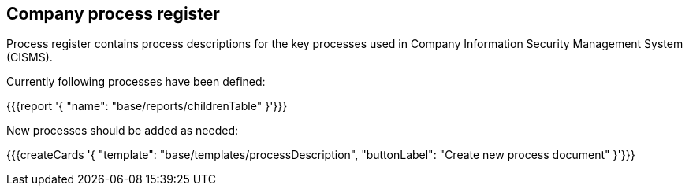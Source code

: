 ## Company process register

Process register contains process descriptions for the key processes used in Company Information Security Management System (CISMS).

Currently following processes have been defined:

{{{report '{
    "name": "base/reports/childrenTable"
}'}}}

New processes should be added as needed:

{{{createCards '{
    "template": "base/templates/processDescription",
    "buttonLabel": "Create new process document"
}'}}}



